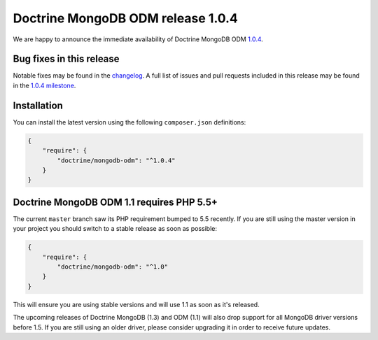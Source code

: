 Doctrine MongoDB ODM release 1.0.4
==================================

We are happy to announce the immediate availability of Doctrine MongoDB ODM
`1.0.4 <https://github.com/doctrine/mongodb-odm/releases/tag/1.0.4>`__.

Bug fixes in this release
-------------------------

Notable fixes may be found in the
`changelog <https://github.com/doctrine/mongodb-odm/blob/master/CHANGELOG-1.0.md#104-2015-12-15>`__.
A full list of issues and pull requests included in this release may be found
in the
`1.0.4 milestone <https://github.com/doctrine/mongodb-odm/issues?q=milestone%3A1.0.4>`__.

Installation
------------

You can install the latest version using the following ``composer.json`` definitions:

.. code-block:: json

  {
      "require": {
          "doctrine/mongodb-odm": "^1.0.4"
      }
  }

Doctrine MongoDB ODM 1.1 requires PHP 5.5+
------------------------------------------

The current ``master`` branch saw its PHP requirement bumped to 5.5 recently. If
you are still using the master version in your project you should switch to a
stable release as soon as possible:

.. code-block:: json

  {
      "require": {
          "doctrine/mongodb-odm": "^1.0"
      }
  }

This will ensure you are using stable versions and will use 1.1 as soon as it's
released.

The upcoming releases of Doctrine MongoDB (1.3) and ODM (1.1) will also drop
support for all MongoDB driver versions before 1.5. If you are still using an
older driver, please consider upgrading it in order to receive future updates.

.. author:: Andreas Braun <alcaeus@alcaeus.org>
.. categories:: none
.. tags:: none
.. comments::
